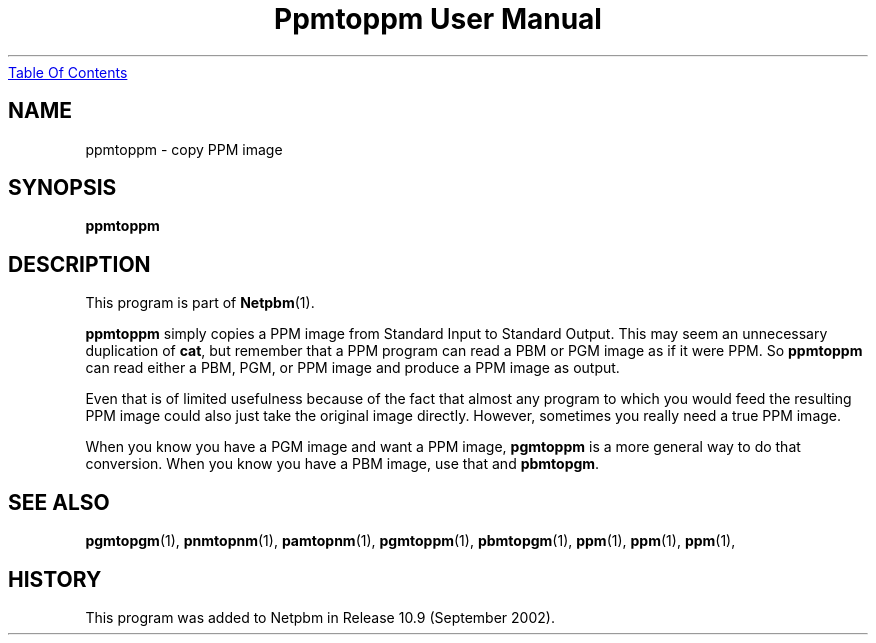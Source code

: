 ." This man page was generated by the Netpbm tool 'makeman' from HTML source.
." Do not hand-hack it!  If you have bug fixes or improvements, please find
." the corresponding HTML page on the Netpbm website, generate a patch
." against that, and send it to the Netpbm maintainer.
.TH "Ppmtoppm User Manual" 0 "September 2002" "netpbm documentation"
.UR ppmtoppm.html#index
Table Of Contents
.UE
\&

.UN lbAB
.SH NAME
ppmtoppm - copy PPM image

.UN lbAC
.SH SYNOPSIS

\fBppmtoppm\fP

.UN lbAD
.SH DESCRIPTION
.PP
This program is part of
.BR Netpbm (1).
.PP
\fBppmtoppm\fP simply copies a PPM image from Standard Input to
Standard Output.  This may seem an unnecessary duplication of
\fBcat\fP, but remember that a PPM program can read a PBM or PGM image as
if it were PPM.  So \fBppmtoppm\fP can read either a PBM, PGM, or PPM
image and produce a PPM image as output.
.PP
Even that is of limited usefulness because of the fact that almost
any program to which you would feed the resulting PPM image could also
just take the original image directly.  However, sometimes you really
need a true PPM image.
.PP
When you know you have a PGM image and want a PPM image,
\fBpgmtoppm\fP is a more general way to do that conversion.
When you know you have a PBM image, use that and \fBpbmtopgm\fP.


.UN lbAF
.SH SEE ALSO
.BR pgmtopgm (1),
.BR pnmtopnm (1),
.BR pamtopnm (1),
.BR pgmtoppm (1),
.BR pbmtopgm (1),
.BR ppm (1),
.BR ppm (1),
.BR ppm (1),

.UN history
.SH HISTORY
.PP
This program was added to Netpbm in Release 10.9 (September 2002).
